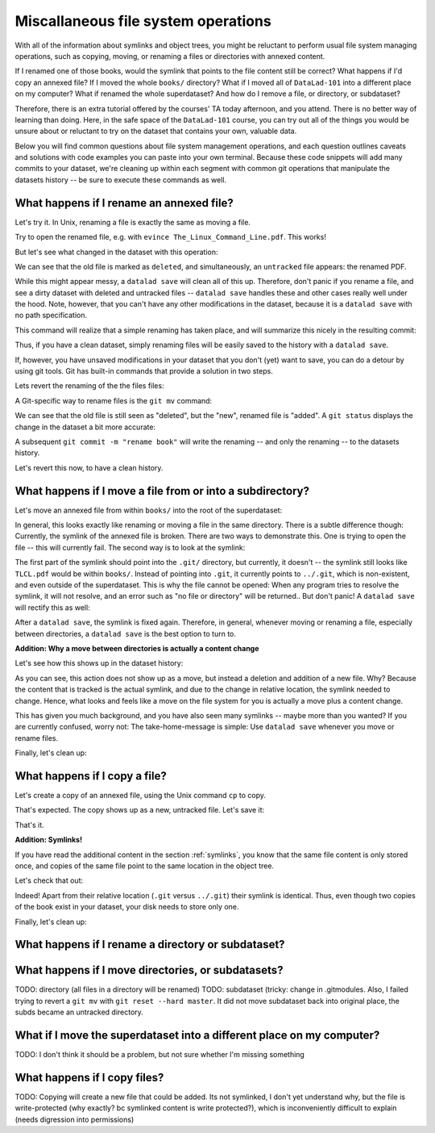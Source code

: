 Miscallaneous file system operations
------------------------------------

With all of the information about symlinks and object trees,
you might be reluctant to perform usual file system managing
operations, such as copying, moving, or renaming a files or
directories with annexed content.

If I renamed one of those books, would the symlink that points
to the file content still be correct? What happens if I'd copy
an annexed file?
If I moved the whole ``books/`` directory? What if I moved
all of ``DataLad-101`` into a different place on my computer?
What if renamed the whole superdataset?
And how do I remove a file, or directory, or subdataset?

Therefore, there is an extra tutorial offered by the courses'
TA today afternoon, and you attend.
There is no better way of learning than doing. Here, in the
safe space of the ``DataLad-101`` course, you can try out all
of the things you would be unsure about or reluctant to try
on the dataset that contains your own, valuable data.

Below you will find common questions about file system
management operations, and each question outlines caveats and
solutions with code examples you can paste into your own terminal.
Because these code snippets will add many commits to your
dataset, we're cleaning up within each segment with
common git operations that manipulate the datasets
history -- be sure to execute these commands as well.

What happens if I rename an annexed file?
^^^^^^^^^^^^^^^^^^^^^^^^^^^^^^^^^^^^^^^^^

Let's try it. In Unix, renaming a file is exactly the same as
moving a file.

.. runrecord:: _examples/DL-101-114-101
   :language: console
   :workdir: dl-101/DataLad-101

   $ cd books/
   $ mv TLCL.pdf The_Linux_Command_Line.pdf
   $ ls -lah

Try to open the renamed file, e.g. with
``evince The_Linux_Command_Line.pdf``.
This works!

But let's see what changed in the dataset with this operation:

.. runrecord:: _examples/DL-101-114-102
   :language: console
   :workdir: dl-101/DataLad-101/books

   $ datalad status

We can see that the old file is marked as ``deleted``, and
simultaneously, an ``untracked`` file appears: the renamed
PDF.

While this might appear messy, a ``datalad save`` will clean
all of this up. Therefore, don't panic if you rename a file,
and see a dirty dataset with deleted and untracked files
-- ``datalad save`` handles these and other cases really well
under the hood.
Note, however, that you can't have any other
modifications in the dataset, because it is a ``datalad save``
with no path specification.

.. runrecord:: _examples/DL-101-114-103
   :language: console
   :workdir: dl-101/DataLad-101/books

   $ datalad save -m "rename the book"

This command will realize that a simple renaming has taken place,
and will summarize this nicely in the resulting commit:

.. runrecord:: _examples/DL-101-114-104
   :language: console
   :workdir: dl-101/DataLad-101/books
   :emphasize-lines: 8-11

   $ git log -1 -p

Thus, if you have a clean dataset, simply renaming files will
be easily saved to the history with a ``datalad save``.

If, however, you have unsaved modifications in your dataset that you
don't (yet) want to save, you can do a detour by using git tools.
Git has built-in commands that provide a solution in two steps.

Lets revert the renaming of the the files files:

.. runrecord:: _examples/DL-101-114-105
   :language: console
   :workdir: dl-101/DataLad-101/books

   $ git reset --hard HEAD~1
   $ datalad status

A Git-specific way to rename files is the ``git mv`` command:

.. runrecord:: _examples/DL-101-114-106
   :language: console
   :workdir: dl-101/DataLad-101/books

   $ git mv TLCL.pdf The_Linux_Command_Line.pdf

.. runrecord:: _examples/DL-101-114-107
   :language: console
   :workdir: dl-101/DataLad-101/books

   $ datalad status

We can see that the old file is still seen as "deleted", but the "new",
renamed file is "added". A ``git status`` displays the change
in the dataset a bit more accurate:

.. runrecord:: _examples/DL-101-114-108
   :language: console
   :workdir: dl-101/DataLad-101/books

   $ git status

A subsequent ``git commit -m "rename book"`` will write the renaming
-- and only the renaming -- to the datasets history.

.. runrecord:: _examples/DL-101-114-109
   :language: console
   :workdir: dl-101/DataLad-101/books

   $ git commit -m "rename book"

Let's revert this now, to have a clean history.

.. runrecord:: _examples/DL-101-114-110
   :language: console
   :workdir: dl-101/DataLad-101/books

   $ git reset --hard HEAD~1
   $ datalad status


What happens if I move a file from or into a subdirectory?
^^^^^^^^^^^^^^^^^^^^^^^^^^^^^^^^^^^^^^^^^^^^^^^^^^^^^^^^^^

Let's move an annexed file from within ``books/`` into the root
of the superdataset:

.. runrecord:: _examples/DL-101-114-120
   :language: console
   :workdir: dl-101/DataLad-101/books

   $ mv TLCL.pdf ../TLCL.pdf
   $ datalad status

In general, this looks exactly like renaming or moving a file
in the same directory. There is a subtle difference though:
Currently, the symlink of the annexed file is broken. There
are two ways to demonstrate this. One is trying to open the
file -- this will currently fail. The second way is to look
at the symlink:

.. runrecord:: _examples/DL-101-114-121
   :language: console
   :workdir: dl-101/DataLad-101/books

   $ cd ../
   $ ls -l TLCL.pdf

The first part of the symlink should point into the ``.git/``
directory, but currently, it doesn't -- the symlink still looks
like ``TLCL.pdf`` would be within ``books/``. Instead of pointing
into ``.git``, it currently points to ``../.git``, which is non-existent,
and even outside of the superdataset. This is why the file
cannot be opened: When any program tries to resolve the symlink,
it will not resolve, and an error such as "no file or directory"
will be returned.. But don't panic! A ``datalad save`` will
rectify this as well:

.. runrecord:: _examples/DL-101-114-122
   :language: console
   :workdir: dl-101/DataLad-101

   $ datalad save -m "moved book into root"
   $ ls -l TLCL.pdf

After a ``datalad save``, the symlink is fixed again.
Therefore, in general, whenever moving or renaming a file,
especially between directories, a ``datalad save`` is
the best option to turn to.

.. container:: toggle

   .. container:: header

      **Addition: Why a move between directories is actually a content change**

   Let's see how this shows up in the dataset history:

   .. runrecord:: _examples/DL-101-114-123
      :language: console
      :workdir: dl-101/DataLad-101/books

      $ git log -1 -p

   As you can see, this action does not show up as a move, but instead
   a deletion and addition of a new file. Why? Because the content
   that is tracked is the actual symlink, and due to the change in
   relative location, the symlink needed to change. Hence, what looks
   and feels like a move on the file system for you is actually a
   move plus a content change.

This has given you much background, and you have also seen many
symlinks -- maybe more than you wanted? If you are currently confused,
worry not: The take-home-message is simple: Use ``datalad save``
whenever you move or rename files.

Finally, let's clean up:

.. runrecord:: _examples/DL-101-114-124
   :language: console
   :workdir: dl-101/DataLad-101

   $ git reset --hard HEAD~1


What happens if I copy a file?
^^^^^^^^^^^^^^^^^^^^^^^^^^^^^^

Let's create a copy of an annexed file, using the Unix
command ``cp`` to copy.

.. runrecord:: _examples/DL-101-114-130
   :language: console
   :workdir: dl-101/DataLad-101

   $ cp books/TLCL.pdf copyofTLCL.pdf
   $ datalad status

That's expected. The copy shows up as a new, untracked
file. Let's save it:

.. runrecord:: _examples/DL-101-114-131
   :language: console
   :workdir: dl-101/DataLad-101

   $ datalad save -m "add copy of TLCL.pdf"

.. runrecord:: _examples/DL-101-114-132
   :language: console
   :workdir: dl-101/DataLad-101

   $ git log -1 -p

That's it.

.. container:: toggle

   .. container:: header

      **Addition: Symlinks!**

   If you have read the additional content in the section
   :ref:`symlinks`, you know that the same file content
   is only stored once, and copies of the same file point to
   the same location in the object tree.

   Let's check that out:

   .. runrecord:: _examples/DL-101-114-133
      :language: console
      :workdir: dl-101/DataLad-101

      $ ls -l copyofTLCL.pdf
      $ ls -l books/TLCL.pdf

   Indeed! Apart from their relative location (``.git`` versus
   ``../.git``) their symlink is identical. Thus, even though two
   copies of the book exist in your dataset, your disk needs to
   store only one.

Finally, let's clean up:

.. runrecord:: _examples/DL-101-114-134
   :language: console
   :workdir: dl-101/DataLad-101

   $ git reset --hard HEAD~1

What happens if I rename a directory or subdataset?
^^^^^^^^^^^^^^^^^^^^^^^^^^^^^^^^^^^^^^^^^^^^^^^^^^^

What happens if I move directories, or subdatasets?
^^^^^^^^^^^^^^^^^^^^^^^^^^^^^^^^^^^^^^^^^^^^^^^^^^^

TODO: directory (all files in a directory will be renamed)
TODO: subdataset (tricky: change in .gitmodules. Also, I failed trying to
revert a ``git mv`` with ``git reset --hard master``. It did not move
subdataset back into original place, the subds became an untracked directory.

What if I move the superdataset into a different place on my computer?
^^^^^^^^^^^^^^^^^^^^^^^^^^^^^^^^^^^^^^^^^^^^^^^^^^^^^^^^^^^^^^^^^^^^^^

TODO: I don't think it should be a problem, but not sure whether I'm
missing something

What happens if I copy files?
^^^^^^^^^^^^^^^^^^^^^^^^^^^^^

TODO: Copying will create a new file that could be added. Its not symlinked,
I don't yet understand why, but the file is write-protected (why exactly? bc
symlinked content is write protected?), which is
inconveniently difficult to explain (needs digression into permissions)
